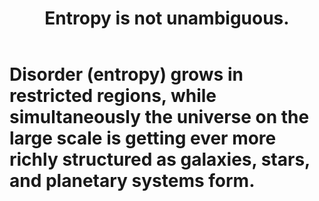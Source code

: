 :PROPERTIES:
:ID:       a9730be0-42bc-49ab-8a0a-f7bfd55c729d
:END:
#+title: Entropy is not unambiguous.
* Disorder (entropy) grows in restricted regions, while simultaneously the universe on the large scale is getting ever more richly structured as galaxies, stars, and planetary systems form.
